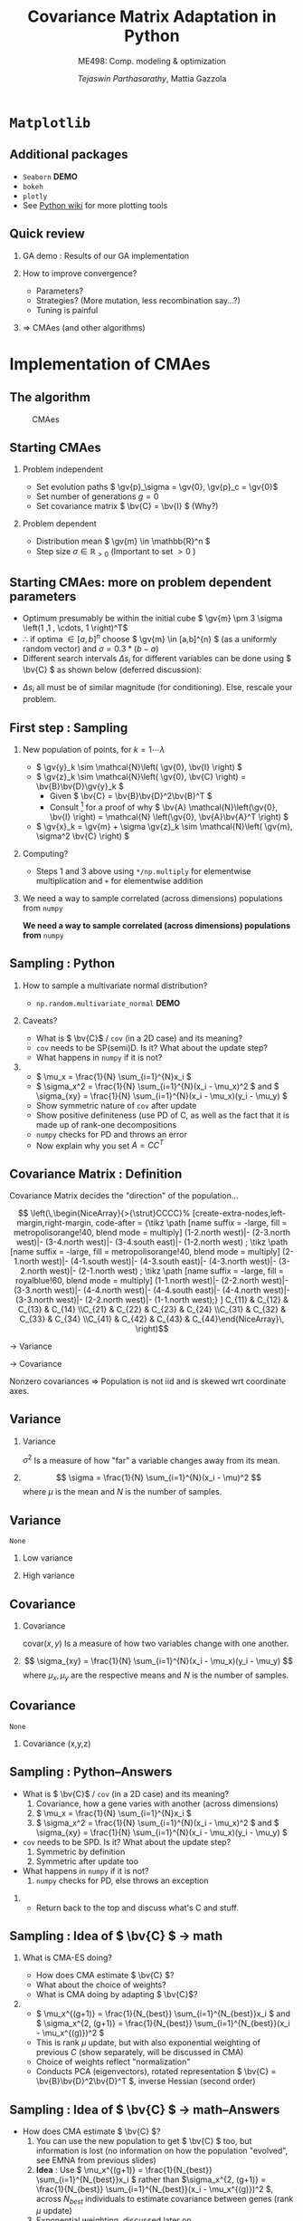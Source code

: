 #+TITLE: Covariance Matrix Adaptation in Python
#+AUTHOR: /Tejaswin Parthasarathy/, Mattia Gazzola
#+SUBTITLE: ME498: Comp. modeling & optimization
#+BEAMER_FRAME_LEVEL: 2
# #+BEAMER_HEADER: \institute[INST]{Institute\\\url{http://www.institute.edu}}
# #+BEAMER_HEADER: \titlegraphic{\includegraphics[height=1.5cm]{test}}

#+STARTUP: beamer
#+LATEX_CLASS: beamer
#+LATEX_CLASS_OPTIONS: [presentation]
# #+LATEX_CLASS_OPTIONS: [notes]
#+LATEX_HEADER:\usetheme[progressbar=frametitle]{metropolis}
#+LATEX_HEADER:\usepackage{tikz}
#+LATEX_HEADER:\usetikzlibrary{backgrounds,matrix,fit}
#+LATEX_HEADER:\usepackage{pgfplots}
#+LATEX_HEADER:\pgfplotsset{compat=1.16}
#+LATEX_HEADER:\usepackage{nicematrix}
#+LATEX_HEADER:\usepackage{spot}
#+LATEX_HEADER:\newcommand{\gv}[1]{\ensuremath{\mbox{\boldmath$ #1 $}}}
#+LATEX_HEADER:\newcommand{\bv}[1]{\ensuremath{\mathbf{#1}}}
#+LATEX_HEADER:\newcommand{\norm}[1]{\left\lVert#1\right\rVert}
#+LATEX_HEADER:\newcommand{\order}[1]{\mathcal O \left( #1 \right)} % order of magnitude
#+LATEX_HEADER:\definecolor{scarlet}{rgb}{1.0, 0.13, 0.0}
#+LATEX_HEADER:\definecolor{shamrockgreen}{rgb}{0.0, 0.62, 0.38}
#+LATEX_HEADER:\definecolor{royalblue}{rgb}{0.25, 0.41, 0.88}
#+LATEX_HEADER:\definecolor{metropolisorange}{RGB}{235,129,27}
#+OPTIONS:   H:2 num:t toc:nil ::t |:t ^:{} -:t f:t *:t <:t
#+OPTIONS:   tex:t d:nil todo:t pri:nil tags:nil
#+COLUMNS: %45ITEM %10BEAMER_ENV(Env) %10BEAMER_ACT(Act) %4BEAMER_COL(Col) %8BEAMER_OPT(Opt)
* ~Matplotlib~
** Additional packages
  - ~Seaborn~  *DEMO*
  - ~bokeh~
  - ~plotly~
  - See [[https://wiki.python.org/moin/NumericAndScientific/Plotting][Python wiki]] for more plotting tools
** Quick review
*** GA demo : Results of our GA implementation
*** How to improve convergence?
	+ Parameters?
	+ Strategies? (More mutation, less recombination say...?)
	+ Tuning is painful
*** \Rightarrow CMAes (and other algorithms)
* Implementation of CMAes
** The algorithm
#+LATEX: \footnotesize
#+CAPTION: CMAes
#+ATTR_LATEX: :width 1.03\textwidth
[[file:images/cma_algo.001.jpeg]]
** Starting CMAes
*** Problem independent
   - Set evolution paths \( \gv{p}_\sigma = \gv{0}, \gv{p}_c = \gv{0}\)
   - Set number of generations \( g = 0 \)
   - Set covariance matrix \( \bv{C} = \bv{I} \) (Why?)
*** Problem dependent
   - Distribution mean \( \gv{m} \in \mathbb{R}^n \)
   - Step size \( \sigma \in \mathbb{R}_{>0} \) (Important to set \( >0\) )
** Starting CMAes: more on problem dependent parameters
   - Optimum presumably be within the initial cube \( \gv{m} \pm 3 \sigma
     \left(1 ,1 , \cdots, 1 \right)^T\)
   - \( \therefore \) if optima \( \in [a, b]^{n} \) choose \( \gv{m} \in [a,b]^{n}
     \) (as a uniformly random vector) and \( \sigma = 0.3*(b-a) \)
   - Different search intervals \( \Delta s_i \) for different variables can be
     done using \( \bv{C} \) as shown below (deferred discussion):

   #+NAME: lyap_asym
   \begin{equation}
   \begin{aligned}
   \begin{bmatrix}
   \Delta s^2_1 & 0 & \cdots & 0 \\
   0 & \Delta s^2_2 & \cdots & 0 \\
   \vdots & \ddots & \ddots & \vdots \\
   0 & 0 &  \cdots & \Delta s^n_2  \\
   \end{bmatrix}
   \end{aligned}
   \end{equation}

   - \( \Delta s_i \) all must be of similar magnitude (for conditioning). Else,
     rescale your problem.
** First step : Sampling
*** New population of points, for \( k = 1 \cdots \lambda \)
   - \( \gv{y}_k \sim \mathcal{N}\left( \gv{0}, \bv{I} \right) \)
   - \( \gv{z}_k \sim \mathcal{N}\left( \gv{0}, \bv{C} \right) =
     \bv{B}\bv{D}\gv{y}_k \)
	 - Given \( \bv{C} = \bv{B}\bv{D}^2\bv{B}^T \)
	 - Consult [fn:1]  for a proof of why \( \bv{A} \mathcal{N}\left(\gv{0}, \bv{I}
       \right) = \mathcal{N} \left(\gv{0}, \bv{A}\bv{A}^T \right) \)
   - \( \gv{x}_k = \gv{m} + \sigma \gv{z}_k \sim \mathcal{N}\left( \gv{m},
     \sigma^2 \bv{C} \right) \)
*** Computing?
   - Steps 1 and 3 above using ~*/np.multiply~ for
     elementwise multiplication and ~+~ for elementwise addition
*** We need a way to sample correlated (across dimensions) populations from ~numpy~ :B_ignoreheading:
	:PROPERTIES:
	:BEAMER_env: ignoreheading
	:END:
   *We need a way to sample correlated (across dimensions) populations from* ~numpy~
** Sampling : Python
*** How to sample a multivariate normal distribution?
	- ~np.random.multivariate_normal~ *DEMO*
*** Caveats?
	- What is \( \bv{C}\) / ~cov~ (in a 2D case) and its meaning?
	- ~cov~ needs to be SP(semi)D. Is it? What about the update step?
	- What happens in ~numpy~ if it is not?
***                                                                  :B_note:
	:PROPERTIES:
	:BEAMER_env: note
	:END:
	- \( \mu_x = \frac{1}{N} \sum_{i=1}^{N}x_i \)
	- \( \sigma_x^2 = \frac{1}{N} \sum_{i=1}^{N}(x_i - \mu_x)^2 \) and \(
      \sigma_{xy} = \frac{1}{N} \sum_{i=1}^{N}(x_i - \mu_x)(y_i - \mu_y) \)
	- Show symmetric nature of ~cov~ after update
	- Show positive definiteness (use PD of C, as well as the fact that it is
	  made up of rank-one decompositions
	- ~numpy~ checks for PD and throws an error
	- Now explain why you set \( A=CC^T \)
# ** Covariance Matrix [fn:4]
# *** \( \mathcal{N}(\gv{0}, \bv{I})\)                                :B_block:
# 	:PROPERTIES:
# 	:BEAMER_env: block
# 	:BEAMER_COL: 0.5
# 	:END:
# 	#+begin_export latex
# 	\pgfplotsset{
# 	colormap={whitered}{color(0cm)=(white); rgb255(1cm)=(235,129,27)}
# 	}

# 	\begin{center}
# 		\begin{tikzpicture}[
# 			declare function={mu1=0;},
# 			declare function={mu2=0;},
# 			declare function={sigma1=1;},
# 			declare function={sigma2=1;},
# 			declare function={normal(\m,\s)=1/(2*\s*sqrt(pi))*exp(-(x-\m)^2/(2*\s^2));},
# 			declare function={bivar(\ma,\sa,\mb,\sb)=
# 				1/(2*pi*\sa*\sb) * exp(-((x-\ma)^2/\sa^2 + (y-\mb)^2/\sb^2))/2;}, scale=0.6]
# 			\begin{axis}[
# 				colormap name=whitered,
# 				view={45}{65},
# 				enlargelimits=false,
# 				grid=major,
# 				domain=-2.5:2.5,
# 				y domain=-2.5:2.5,
# 				samples=26,
# 				xlabel=$x_1$,
# 				ylabel=$x_2$,
# 				zlabel={$\mathcal{N}$},
# 				colorbar,
# 				% colorbar style={
# 				% 	at={(1,0)},
# 				% 	anchor=south west,
# 				% 	height=0.25*\pgfkeysvalueof{/pgfplots/parent axis height},
# 				% 	title={$P(x_1,x_2)$}
# 				% }
# 			]
# 			\addplot3 [surf] {bivar(mu1,sigma1,mu2,sigma2)};
# 			\addplot3 [domain=-2.5:2.5,samples=31, samples y=0, thick, smooth] (x,2.5,{normal(mu1,sigma1)});
# 			\addplot3 [domain=-2.5:2.5,samples=31, samples y=0, thick, smooth] (-2.5,x,{normal(mu2,sigma2)});

# 			\draw [black!50] (axis cs:-2.5,0,0) -- (axis cs:2.5,0,0);
# 			\draw [black!50] (axis cs:0,-2.5,0) -- (axis cs:0,2.5,0);

# 			% \node at (axis cs:-1,1,0.18) [pin=165:$P(x_1)$] {};
# 			% \node at (axis cs:1.5,4,0.32) [pin=-15:$P(x_2)$] {};
# 			\end{axis}
# 		\end{tikzpicture}
# 	\end{center}
# 	#+end_export

# *** \( \mathcal{N}(\gv{\mu}, \bv{I})\)                              :B_block:
# 	:PROPERTIES:
# 	:BEAMER_env: block
# 	:BEAMER_COL: 0.5
# 	:END:

# 	#+begin_export latex
# 	\pgfplotsset{
# 	colormap={whitered}{color(0cm)=(white); rgb255(1cm)=(235,129,27)}
# 	}

# 	\begin{center}
# 		\begin{tikzpicture}[
# 			declare function={mu1=1;},
# 			declare function={mu2=-0.5;},
# 			declare function={sigma1=1;},
# 			declare function={sigma2=1;},
# 			declare function={normal(\m,\s)=1/(2*\s*sqrt(pi))*exp(-(x-\m)^2/(2*\s^2));},
# 			declare function={bivar(\ma,\sa,\mb,\sb)=
# 				1/(2*pi*\sa*\sb) * exp(-((x-\ma)^2/\sa^2 + (y-\mb)^2/\sb^2))/2;}, scale=0.6]
# 			\begin{axis}[
# 				colormap name=whitered,
# 				view={45}{65},
# 				enlargelimits=false,
# 				grid=major,
# 				domain=-2.5:2.5,
# 				y domain=-2.5:2.5,
# 				samples=26,
# 				xlabel=$x_1$,
# 				ylabel=$x_2$,
# 				zlabel={$\mathcal{N}$},
# 				colorbar,
# 				% colorbar style={
# 				% 	at={(1,0)},
# 				% 	anchor=south west,
# 				% 	height=0.25*\pgfkeysvalueof{/pgfplots/parent axis height},
# 				% 	title={$P(x_1,x_2)$}
# 				% }
# 			]
# 			\addplot3 [surf] {bivar(mu1,sigma1,mu2,sigma2)};
# 			\addplot3 [domain=-2.5:2.5,samples=31, samples y=0, thick, smooth] (x,2.5,{normal(mu1,sigma1)});
# 			\addplot3 [domain=-2.5:2.5,samples=31, samples y=0, thick, smooth] (-2.5,x,{normal(mu2,sigma2)});

# 			\draw [black!50] (axis cs:-2.5,0,0) -- (axis cs:2.5,0,0);
# 			\draw [black!50] (axis cs:0,-2.5,0) -- (axis cs:0,2.5,0);

# 			% \node at (axis cs:-1,1,0.18) [pin=165:$P(x_1)$] {};
# 			% \node at (axis cs:1.5,4,0.32) [pin=-15:$P(x_2)$] {};
# 			\end{axis}
# 		\end{tikzpicture}
# 	\end{center}
# 	#+end_export
# ** Covariance Matrix
# *** \( \mathcal{N}(\gv{0}, \bv{I})\)                                :B_block:
# 	:PROPERTIES:
# 	:BEAMER_env: block
# 	:BEAMER_COL: 0.5
# 	:END:
# 	#+begin_export latex
# 	\pgfplotsset{
# 	colormap={whitered}{color(0cm)=(white); rgb255(1cm)=(235,129,27)}
# 	}

# 	\begin{center}
# 		\begin{tikzpicture}[
# 			declare function={mu1=0;},
# 			declare function={mu2=0;},
# 			declare function={sigma1=1;},
# 			declare function={sigma2=1;},
# 			declare function={normal(\m,\s)=1/(2*\s*sqrt(pi))*exp(-(x-\m)^2/(2*\s^2));},
# 			declare function={bivar(\ma,\sa,\mb,\sb)=
# 				1/(2*pi*\sa*\sb) * exp(-((x-\ma)^2/\sa^2 + (y-\mb)^2/\sb^2))/2;}, scale=0.6]
# 			\begin{axis}[
# 				colormap name=whitered,
# 				view={45}{65},
# 				enlargelimits=false,
# 				grid=major,
# 				domain=-2.5:2.5,
# 				y domain=-2.5:2.5,
# 				samples=26,
# 				xlabel=$x_1$,
# 				ylabel=$x_2$,
# 				zlabel={$\mathcal{N}$},
# 				colorbar,
# 				% colorbar style={
# 				% 	at={(1,0)},
# 				% 	anchor=south west,
# 				% 	height=0.25*\pgfkeysvalueof{/pgfplots/parent axis height},
# 				% 	title={$P(x_1,x_2)$}
# 				% }
# 			]
# 			\addplot3 [surf] {bivar(mu1,sigma1,mu2,sigma2)};
# 			\addplot3 [domain=-2.5:2.5,samples=31, samples y=0, thick, smooth] (x,2.5,{normal(mu1,sigma1)});
# 			\addplot3 [domain=-2.5:2.5,samples=31, samples y=0, thick, smooth] (-2.5,x,{normal(mu2,sigma2)});

# 			\draw [black!50] (axis cs:-2.5,0,0) -- (axis cs:2.5,0,0);
# 			\draw [black!50] (axis cs:0,-2.5,0) -- (axis cs:0,2.5,0);

# 			% \node at (axis cs:-1,1,0.18) [pin=165:$P(x_1)$] {};
# 			% \node at (axis cs:1.5,4,0.32) [pin=-15:$P(x_2)$] {};
# 			\end{axis}
# 		\end{tikzpicture}
# 	\end{center}
# 	#+end_export

# *** \( \mathcal{N}(\gv{0}, \bv{C})\)                                :B_block:
# 	:PROPERTIES:
# 	:BEAMER_env: block
# 	:BEAMER_COL: 0.5
# 	:END:

# 	#+begin_export latex
# 	\pgfplotsset{
# 	colormap={whitered}{color(0cm)=(white); rgb255(1cm)=(235,129,27)}
# 	}

# 	\begin{center}
# 		\begin{tikzpicture}[
# 			declare function={mu1=0;},
# 			declare function={mu2=0;},
# 			declare function={sigma1=0.5;},
# 			declare function={sigma2=2;},
# 			declare function={normal(\m,\s)=1/(2*\s*sqrt(pi))*exp(-(x-\m)^2/(2*\s^2));},
# 			declare function={bivar(\ma,\sa,\mb,\sb)=
# 				1/(2*pi*\sa*\sb) * exp(-(((x*cos(60) + y*sin(60))-\ma)^2/\sa^2 + ((-x*sin(60) + y*cos(60))-\mb)^2/\sb^2))/2;}, scale=0.6]
# 			\begin{axis}[
# 				colormap name=whitered,
# 				view={45}{65},
# 				enlargelimits=false,
# 				grid=major,
# 				domain=-2.5:2.5,
# 				y domain=-2.5:2.5,
# 				samples=26,
# 				xlabel=$x_1$,
# 				ylabel=$x_2$,
# 				zlabel={$\mathcal{N}$},
# 				colorbar,
# 				% colorbar style={
# 				% 	at={(1,0)},
# 				% 	anchor=south west,
# 				% 	height=0.25*\pgfkeysvalueof{/pgfplots/parent axis height},
# 				% 	title={$P(x_1,x_2)$}
# 				% }
# 			]
# 			\addplot3 [surf] {bivar(mu1,sigma1,mu2,sigma2)};
# 			% \addplot3 [domain=-2.5:2.5,samples=31, samples y=0, thick, smooth] (x,2.5,{normal(mu1,sigma1)});
# 			% \addplot3 [domain=-2.5:2.5,samples=31, samples y=0, thick, smooth] (-2.5,x,{normal(mu2,sigma2)});

# 			\draw [black!50] (axis cs:-2.5,0,0) -- (axis cs:2.5,0,0);
# 			\draw [black!50] (axis cs:0,-2.5,0) -- (axis cs:0,2.5,0);

# 			% \node at (axis cs:-1,1,0.18) [pin=165:$P(x_1)$] {};
# 			% \node at (axis cs:1.5,4,0.32) [pin=-15:$P(x_2)$] {};
# 			\end{axis}
# 		\end{tikzpicture}
# 	\end{center}
# 	#+end_export
# ** Covariance Matrix : Example 1
#   \[ \bv{C} = \begin{bmatrix} 1 & 0 \\ 0 & 1\end{bmatrix}\]
# *** \( \mathcal{N}(\gv{0}, \bv{I})\)                               :B_column:
# 	:PROPERTIES:
# 	:BEAMER_env: column
# 	:BEAMER_COL: 0.5
# 	:END:
# 	#+begin_export latex
# 	\pgfplotsset{
# 	colormap={whitered}{color(0cm)=(white); rgb255(1cm)=(235,129,27)}
# 	}

# 	\begin{center}
# 		\begin{tikzpicture}[
# 			declare function={mu1=0;},
# 			declare function={mu2=0;},
# 			declare function={sigma1=1;},
# 			declare function={sigma2=1;},
# 			declare function={normal(\m,\s)=1/(2*\s*sqrt(pi))*exp(-(x-\m)^2/(2*\s^2));},
# 			declare function={bivar(\ma,\sa,\mb,\sb)=
# 				1/(2*pi*\sa*\sb) * exp(-((x-\ma)^2/\sa^2 + (y-\mb)^2/\sb^2))/2;}, scale=0.6, baseline]
# 			\begin{axis}[
# 				colormap name=whitered,
# 				view={45}{65},
# 				enlargelimits=false,
# 				grid=major,
# 				domain=-2.5:2.5,
# 				y domain=-2.5:2.5,
# 				samples=26,
# 				xlabel=$x_1$,
# 				ylabel=$x_2$,
# 				zlabel={$\mathcal{N}$},
# 				colorbar,
# 				% colorbar style={
# 				% 	at={(1,0)},
# 				% 	anchor=south west,
# 				% 	height=0.25*\pgfkeysvalueof{/pgfplots/parent axis height},
# 				% 	title={$P(x_1,x_2)$}
# 				% }
# 			]
# 			\addplot3 [surf] {bivar(mu1,sigma1,mu2,sigma2)};
# 			\addplot3 [domain=-2.5:2.5,samples=31, samples y=0, thick, smooth] (x,2.5,{normal(mu1,sigma1)});
# 			\addplot3 [domain=-2.5:2.5,samples=31, samples y=0, thick, smooth] (-2.5,x,{normal(mu2,sigma2)});

# 			\draw [black!50] (axis cs:-2.5,0,0) -- (axis cs:2.5,0,0);
# 			\draw [black!50] (axis cs:0,-2.5,0) -- (axis cs:0,2.5,0);

# 			% \node at (axis cs:-1,1,0.18) [pin=165:$P(x_1)$] {};
# 			% \node at (axis cs:1.5,4,0.32) [pin=-15:$P(x_2)$] {};
# 			\end{axis}
# 		\end{tikzpicture}
# 	\end{center}
# 	#+end_export
# 	#+begin_src python :exports none
# 	  import numpy as np
# 	  import os

# 	  DATA_PATH = './data/'
# 	  if not os.path.isdir(DATA_PATH):
# 		  os.makedirs(DATA_PATH)

# 	  # Generate data for all cases

# 	  # First case, normal distribution centered at origin
# 	  mean = np.zeros((2,))
# 	  cov = np.eye(2)
# 	  sampled_dist = np.random.multivariate_normal(mean, cov, 100)
# 	  np.savetxt(os.path.join(DATA_PATH, 'normal.txt'), sampled_dist, delimiter='\t')

# 	  # Second case, skewed distribution in X
# 	  mean = np.zeros((2,))
# 	  cov = np.eye(2)
# 	  cov[1,1] = 0.2
# 	  sampled_dist = np.random.multivariate_normal(mean, cov, 100)
# 	  np.savetxt(os.path.join(DATA_PATH, 'skewedX.txt'), sampled_dist, delimiter='\t')

# 	  # Third case, skewed distribution in Y
# 	  mean = np.zeros((2,))
# 	  cov = np.eye(2)
# 	  cov[0,0] = 0.2
# 	  sampled_dist = np.random.multivariate_normal(mean, cov, 100)
# 	  np.savetxt(os.path.join(DATA_PATH, 'skewedY.txt'), sampled_dist, delimiter='\t')

# 	  # Fourth case, skewed distribution in X and Y
# 	  cov[0,1] = 0.36
# 	  cov[1,0] = 0.36
# 	  sampled_dist = np.random.multivariate_normal(mean, cov, 100)
# 	  np.savetxt(os.path.join(DATA_PATH, 'skewedXY.txt'), sampled_dist, delimiter='\t')
# 	#+end_src

# 	#+RESULTS:
# 	: None

# ***                                                                :B_column:
# 	:PROPERTIES:
# 	:BEAMER_env: column
# 	:BEAMER_COL: 0.5
# 	:END:
# 	#+begin_export latex
# 	\begin{center}
# 		\begin{tikzpicture}[baseline,scale=0.6]
# 			\begin{axis}[
# 				enlargelimits=false,
# 				grid=major,
# 				ymin=-2.5, ymax=2.5,
# 				xmin=-2.5, xmax=2.5,
# 				xlabel=$x_1$,
# 				ylabel=$x_2$,
# 			]
# 			\addplot [only marks, mark=*,
# 			mark size=2.5pt, metropolisorange, mark options={fill=metropolisorange}] table {data/normal.txt};

# 			\draw [black!50] (axis cs:-2.5,0,0) -- (axis cs:2.5,0,0);
# 			\draw [black!50] (axis cs:0,-2.5,0) -- (axis cs:0,2.5,0);

# 			\end{axis}
# 		\end{tikzpicture}
# 	\end{center}
# 	#+end_export
# ** Covariance Matrix : Example 2
#   \[ \bv{C} = \begin{bmatrix} 1 & 0 \\ 0 & \spot{0.2}\end{bmatrix}\]
# *** \( \mathcal{N}(\gv{0}, \bv{I})\)                               :B_column:
# 	:PROPERTIES:
# 	:BEAMER_env: column
# 	:BEAMER_COL: 0.5
# 	:END:
# 	#+begin_export latex
# 	\pgfplotsset{
# 	colormap={whitered}{color(0cm)=(white); rgb255(1cm)=(235,129,27)}
# 	}

# 	\begin{center}
# 		\begin{tikzpicture}[
# 			declare function={mu1=0;},
# 			declare function={mu2=0;},
# 			declare function={sigma1=1;},
# 			declare function={sigma2=0.2;},
# 			declare function={normal(\m,\s)=1/(2*\s*sqrt(pi))*exp(-(x-\m)^2/(2*\s^2));},
# 			declare function={bivar(\ma,\sa,\mb,\sb)=
# 				1/(2*pi*\sa*\sb) * exp(-((x-\ma)^2/\sa^2 + (y-\mb)^2/\sb^2))/2;}, scale=0.6, baseline]
# 			\begin{axis}[
# 				colormap name=whitered,
# 				view={45}{65},
# 				enlargelimits=false,
# 				grid=major,
# 				domain=-2.5:2.5,
# 				y domain=-2.5:2.5,
# 				samples=26,
# 				xlabel=$x_1$,
# 				ylabel=$x_2$,
# 				zlabel={$\mathcal{N}$},
# 				colorbar,
# 			]
# 			\addplot3 [surf] {bivar(mu1,sigma1,mu2,sigma2)};
# 			\addplot3 [domain=-2.5:2.5,samples=31, samples y=0, thick, smooth] (x,2.5,{normal(mu1,sigma1)});
# 			\addplot3 [domain=-2.5:2.5,samples=31, samples y=0, thick, smooth] (-2.5,x,{normal(mu2,sigma2)});

# 			\draw [black!50] (axis cs:-2.5,0,0) -- (axis cs:2.5,0,0);
# 			\draw [black!50] (axis cs:0,-2.5,0) -- (axis cs:0,2.5,0);

# 			\end{axis}
# 		\end{tikzpicture}
# 	\end{center}
# 	#+end_export

# ***                                                                :B_column:
# 	:PROPERTIES:
# 	:BEAMER_env: column
# 	:BEAMER_COL: 0.5
# 	:END:
# 	#+begin_export latex
# 	\begin{center}
# 		\begin{tikzpicture}[baseline,scale=0.6]
# 			\begin{axis}[
# 				enlargelimits=false,
# 				grid=major,
# 				ymin=-2.5, ymax=2.5,
# 				xmin=-2.5, xmax=2.5,
# 				xlabel=$x_1$,
# 				ylabel=$x_2$,
# 			]
# 			\addplot [only marks, mark=*,
# 			mark size=2.5pt, metropolisorange, mark options={fill=metropolisorange}] table {data/skewedX.txt};

# 			\draw [black!50] (axis cs:-2.5,0,0) -- (axis cs:2.5,0,0);
# 			\draw [black!50] (axis cs:0,-2.5,0) -- (axis cs:0,2.5,0);

# 			\end{axis}
# 		\end{tikzpicture}
# 	\end{center}
# 	#+end_export
# ** Covariance Matrix : Example 3
#   \[ \bv{C} = \begin{bmatrix} \spot{0.2} & 0 \\ 0 & 1\end{bmatrix}\]
# *** \( \mathcal{N}(\gv{0}, \bv{I})\)                               :B_column:
# 	:PROPERTIES:
# 	:BEAMER_env: column
# 	:BEAMER_COL: 0.5
# 	:END:
# 	#+begin_export latex
# 	\pgfplotsset{
# 	colormap={whitered}{color(0cm)=(white); rgb255(1cm)=(235,129,27)}
# 	}

# 	\begin{center}
# 		\begin{tikzpicture}[
# 			declare function={mu1=0;},
# 			declare function={mu2=0;},
# 			declare function={sigma1=0.2;},
# 			declare function={sigma2=1.0;},
# 			declare function={normal(\m,\s)=1/(2*\s*sqrt(pi))*exp(-(x-\m)^2/(2*\s^2));},
# 			declare function={bivar(\ma,\sa,\mb,\sb)=
# 				1/(2*pi*\sa*\sb) * exp(-((x-\ma)^2/\sa^2 + (y-\mb)^2/\sb^2))/2;}, scale=0.6, baseline]
# 			\begin{axis}[
# 				colormap name=whitered,
# 				view={45}{65},
# 				enlargelimits=false,
# 				grid=major,
# 				domain=-2.5:2.5,
# 				y domain=-2.5:2.5,
# 				samples=26,
# 				xlabel=$x_1$,
# 				ylabel=$x_2$,
# 				zlabel={$\mathcal{N}$},
# 				colorbar,
# 			]
# 			\addplot3 [surf] {bivar(mu1,sigma1,mu2,sigma2)};
# 			\addplot3 [domain=-2.5:2.5,samples=31, samples y=0, thick, smooth] (x,2.5,{normal(mu1,sigma1)});
# 			\addplot3 [domain=-2.5:2.5,samples=31, samples y=0, thick, smooth] (-2.5,x,{normal(mu2,sigma2)});

# 			\draw [black!50] (axis cs:-2.5,0,0) -- (axis cs:2.5,0,0);
# 			\draw [black!50] (axis cs:0,-2.5,0) -- (axis cs:0,2.5,0);

# 			\end{axis}
# 		\end{tikzpicture}
# 	\end{center}
# 	#+end_export

# ***                                                                :B_column:
# 	:PROPERTIES:
# 	:BEAMER_env: column
# 	:BEAMER_COL: 0.5
# 	:END:
# 	#+begin_export latex
# 	\begin{center}
# 		\begin{tikzpicture}[baseline,scale=0.6]
# 			\begin{axis}[
# 				enlargelimits=false,
# 				grid=major,
# 				ymin=-2.5, ymax=2.5,
# 				xmin=-2.5, xmax=2.5,
# 				xlabel=$x_1$,
# 				ylabel=$x_2$,
# 			]
# 			\addplot [only marks, mark=*,
# 			mark size=2.5pt, metropolisorange, mark options={fill=metropolisorange}] table {data/skewedY.txt};

# 			\draw [black!50] (axis cs:-2.5,0,0) -- (axis cs:2.5,0,0);
# 			\draw [black!50] (axis cs:0,-2.5,0) -- (axis cs:0,2.5,0);

# 			\end{axis}
# 		\end{tikzpicture}
# 	\end{center}
# 	#+end_export
# ** Covariance Matrix : Example 4
#   \[ \bv{C} = \begin{bmatrix} 0.2 & \spot{0.36} \\ \spot{0.36} & 1\end{bmatrix}\]
# *** \( \mathcal{N}(\gv{0}, \bv{I})\)                               :B_column:
# 	:PROPERTIES:
# 	:BEAMER_env: column
# 	:BEAMER_COL: 0.5
# 	:END:
# 	#+begin_export latex
# 	\pgfplotsset{
# 	colormap={whitered}{color(0cm)=(white); rgb255(1cm)=(235,129,27)}
# 	}

# 	\begin{center}
# 		\begin{tikzpicture}[
# 			declare function={mu1=0;},
# 			declare function={mu2=0;},
# 			declare function={sigma1=0.2;},
# 			declare function={sigma2=1.0;},
# 			declare function={normal(\m,\s)=1/(2*\s*sqrt(pi))*exp(-(x-\m)^2/(2*\s^2));},
# 			declare function={bivar(\ma,\sa,\mb,\sb)=
# 				1/(2*pi*\sa*\sb) * exp(-(((-0.35826*x - 0.93362*y)-\ma)^2/\sa^2 + ((-0.93362*x + 0.358266*y)-\mb)^2/\sb^2))/2;}, scale=0.6, baseline]
# 			\begin{axis}[
# 				colormap name=whitered,
# 				view={45}{65},
# 				enlargelimits=false,
# 				grid=major,
# 				domain=-2.5:2.5,
# 				y domain=-2.5:2.5,
# 				samples=26,
# 				xlabel=$x_1$,
# 				ylabel=$x_2$,
# 				zlabel={$\mathcal{N}$},
# 				colorbar,
# 			]
# 			\addplot3 [surf] {bivar(mu1,sigma1,mu2,sigma2)};
# 			\addplot3 [domain=-2.5:2.5,samples=31, samples y=0, thick, smooth] (x,2.5,{normal(mu1,sigma1)});
# 			\addplot3 [domain=-2.5:2.5,samples=31, samples y=0, thick, smooth] (-2.5,x,{normal(mu2,sigma2)});

# 			\draw [black!50] (axis cs:-2.5,0,0) -- (axis cs:2.5,0,0);
# 			\draw [black!50] (axis cs:0,-2.5,0) -- (axis cs:0,2.5,0);

# 			\end{axis}
# 		\end{tikzpicture}
# 	\end{center}
# 	#+end_export

# ***                                                                :B_column:
# 	:PROPERTIES:
# 	:BEAMER_env: column
# 	:BEAMER_COL: 0.5
# 	:END:
# 	#+begin_export latex
# 	\begin{center}
# 		\begin{tikzpicture}[baseline,scale=0.6]
# 			\begin{axis}[
# 				enlargelimits=false,
# 				grid=major,
# 				ymin=-2.5, ymax=2.5,
# 				xmin=-2.5, xmax=2.5,
# 				xlabel=$x_1$,
# 				ylabel=$x_2$,
# 			]
# 			\addplot [only marks, mark=*,
# 			mark size=2.5pt, metropolisorange, mark options={fill=metropolisorange}] table {data/skewedXY.txt};

# 			\draw [black!50] (axis cs:-2.5,0,0) -- (axis cs:2.5,0,0);
# 			\draw [black!50] (axis cs:0,-2.5,0) -- (axis cs:0,2.5,0);

# 			\end{axis}
# 		\end{tikzpicture}
# 	\end{center}
# 	#+end_export
** Covariance Matrix : Definition
   Covariance Matrix decides the "direction" of the population...

   # Code below taken from Pg 18 of
   # http://ctan.math.washington.edu/tex-archive/macros/latex/contrib/nicematrix/nicematrix.pdf
   \[ \left(\,\begin{NiceArray}{>{\strut}CCCC}%
   [create-extra-nodes,left-margin,right-margin,
   code-after = {\tikz \path [name suffix = -large,
   fill = metropolisorange!40,
   blend mode = multiply]
   (1-2.north west)|- (2-3.north west)|- (3-4.north west)|-
   (3-4.south east)|- (1-2.north west) ;
   \tikz \path [name suffix = -large,
   fill = metropolisorange!40,
   blend mode = multiply]
   (2-1.north west)|- (4-1.south west)|- (4-3.south east)|-
   (4-3.north west)|- (3-2.north west)|- (2-1.north west) ;
   \tikz \path [name suffix = -large,
   fill = royalblue!60,
   blend mode = multiply]
   (1-1.north west)|- (2-2.north west)|- (3-3.north west)|-
   (4-4.north west)|- (4-4.south east)|- (4-4.north west)|-
   (3-3.north west)|- (2-2.north west)|- (1-1.north west);} ]
   C_{11} & C_{12} & C_{13} & C_{14} \\C_{21} & C_{22} & C_{23} & C_{24} \\C_{31} & C_{32} & C_{33} & C_{34} \\C_{41} & C_{42} & C_{43} & C_{44}\end{NiceArray}\,
   \right)\]

   \tikz{\draw[fill=royalblue!60,line width=1pt]  rectangle(4ex, 2ex);}  \rightarrow Variance

   \tikz{\draw[fill=metropolisorange!40,line width=1pt]  rectangle(4ex, 2ex);}  \rightarrow Covariance

   Nonzero covariances \Rightarrow Population is not iid and is skewed wrt
   coordinate axes.

** Variance
*** Variance                                                   :B_definition:
	:PROPERTIES:
	:BEAMER_env: definition
	:END:
	\( \sigma^2 \) Is a measure of how "far" a variable changes away from its mean.

***                                                         :B_ignoreheading:
	:PROPERTIES:
	:BEAMER_env: ignoreheading
	:END:
	\[ \sigma  = \frac{1}{N} \sum_{i=1}^{N}(x_i - \mu)^2 \]
	where \(\mu \) is the mean and \( N \) is the number of samples.

** Variance
   #+begin_src python :exports none
	 import numpy as np
	 import os

	 DATA_PATH = './data/'
	 if not os.path.isdir(DATA_PATH):
		 os.makedirs(DATA_PATH)

	 # Generate data for high and low variance cases

	 # First case, normal distribution centered at origin
	 sampled_dist = np.random.standard_normal(100)
	 x_axis = np.arange(100)
	 # Low variance data
	 np.savetxt(os.path.join(DATA_PATH, 'lowvar.txt'), np.c_[x_axis, 0.3*sampled_dist], delimiter='\t')
	 # high variance data
	 np.savetxt(os.path.join(DATA_PATH, 'highvar.txt'), np.c_[x_axis, 1.5*sampled_dist], delimiter='\t')
   #+end_src

   #+RESULTS:
   : None

*** Low variance                                                  :B_example:
	:PROPERTIES:
	:BEAMER_env: example
	:END:
	#+begin_export latex
	\begin{center}
		\begin{tikzpicture}[baseline,scale=0.9]
			\begin{axis}[
				% only scale the axis, not the axis including the ticks and labels
				scale only axis=true,
				% set `width' and `height' to the desired values
				width=0.7\textwidth,
				height=0.2\textwidth,
				enlargelimits=true,
				grid=major,
				xlabel=$i$,
				ylabel=$x_i$,
				ymin=-2.5,ymax=2.5,
				xticklabels={,,},
			]
			\addplot [only marks, mark=*,
			mark size=2.5pt, metropolisorange, mark options={fill=metropolisorange}] table {data/lowvar.txt};
			\draw[thick, black] (axis cs:\pgfkeysvalueof{/pgfplots/xmin},0) -- (axis cs:\pgfkeysvalueof{/pgfplots/xmax},0) node[left,pos=1] (endofplot){};
			\node [above] at (endofplot) {$\mu$};
			\end{axis}
		\end{tikzpicture}
	\end{center}
	#+end_export

*** High variance                                                 :B_example:
	:PROPERTIES:
	:BEAMER_env: example
	:END:
	#+begin_export latex
	\begin{center}
		\begin{tikzpicture}[baseline,scale=0.9]
			\begin{axis}[
				% only scale the axis, not the axis including the ticks and labels
				scale only axis=true,
				% set `width' and `height' to the desired values
				width=0.7\textwidth,
				height=0.2\textwidth,
				enlargelimits=true,
				grid=major,
				xlabel=$i$,
				ylabel=$x_i$,
				ymin=-2.5,ymax=2.5,
				xticklabels={,,},
			]
			\addplot [only marks, mark=*,
			mark size=2.5pt, metropolisorange, mark options={fill=metropolisorange}] table {data/highvar.txt};
			\draw[thick, black] (axis cs:\pgfkeysvalueof{/pgfplots/xmin},0) -- (axis cs:\pgfkeysvalueof{/pgfplots/xmax},0) node[left,pos=1] (endofplot){};
			\node [above] at (endofplot) {$\mu$};
			\end{axis}
		\end{tikzpicture}
	\end{center}
	#+end_export
** Covariance
*** Covariance                                                 :B_definition:
	:PROPERTIES:
	:BEAMER_env: definition
	:END:
	covar\((x,y) \) Is a measure of how two variables change with one another.

***                                                         :B_ignoreheading:
	:PROPERTIES:
	:BEAMER_env: ignoreheading
	:END:
	\[ \sigma_{xy} = \frac{1}{N} \sum_{i=1}^{N}(x_i - \mu_x)(y_i - \mu_y) \]
	where \(\mu_x, \mu_y\) are the respective means and \( N \) is the number of samples.

** Covariance
   #+begin_src python :exports none
	 import numpy as np
	 import os

	 DATA_PATH = './data/'
	 if not os.path.isdir(DATA_PATH):
		 os.makedirs(DATA_PATH)

	 # Generate data for positive and negative covariant datasets

	 mean = np.zeros((3,))
	 covar = np.eye(3)
	 covar[0,1] = 10
	 covar[1,0] = covar[0,1]
	 covar[0,2] = -10
	 covar[2,0] = covar[0,2]

	 # First case, normal distribution centered at origin
	 N_SAMPLES = 20
	 sampled_dist = 0.2 * np.random.multivariate_normal(mean, covar, N_SAMPLES)
	 x_axis = np.arange(N_SAMPLES)

	 # Original variance data
	 np.savetxt(os.path.join(DATA_PATH, 'orig.txt'), np.c_[x_axis, sampled_dist[:, 0]], delimiter='\t')

	 # Positive variance data
	 np.savetxt(os.path.join(DATA_PATH, 'poscovar.txt'), np.c_[x_axis, sampled_dist[:, 1]], delimiter='\t')
	 # Negative covariance data
	 np.savetxt(os.path.join(DATA_PATH, 'negcovar.txt'), np.c_[x_axis, sampled_dist[:, 2]], delimiter='\t')
   #+end_src

   #+RESULTS:
   : None

*** Covariance (x,y,z)                                            :B_example:
	:PROPERTIES:
	:BEAMER_env: example
	:END:
	#+begin_export latex
	\begin{center}
		\begin{tikzpicture}[baseline]
			\begin{axis}[
				% only scale the axis, not the axis including the ticks and labels
				scale only axis=true,
				% set `width' and `height' to the desired values
				width=0.7\textwidth,
				height=0.12\textwidth,
				enlargelimits=true,
				grid=major,
				ylabel=$x_i$,
				ymin=-1.0,ymax=1.0,
				xticklabels={,,},
			]
			\addplot [only marks, mark=*,
			mark size=2.5pt, metropolisorange, mark options={fill=metropolisorange}] table {data/orig.txt};
			\draw[thick, black] (axis cs:\pgfkeysvalueof{/pgfplots/xmin},0) -- (axis cs:\pgfkeysvalueof{/pgfplots/xmax},0) node[left,pos=1] (endofplot){};
			\node [above] at (endofplot) {$\mu_x$};
			\end{axis}
		\end{tikzpicture}
	\end{center}

	\begin{center}
		\begin{tikzpicture}[baseline]
			\begin{axis}[
				% only scale the axis, not the axis including the ticks and labels
				scale only axis=true,
				% set `width' and `height' to the desired values
				width=0.7\textwidth,
				height=0.12\textwidth,
				enlargelimits=true,
				grid=major,
				ylabel=$y_i$,
				ymin=-1.0,ymax=1.0,
				xticklabels={,,},
			]
			\addplot [only marks, mark=*,
			mark size=2.5pt, metropolisorange, mark options={fill=metropolisorange}] table {data/poscovar.txt};
			\draw[thick, black] (axis cs:\pgfkeysvalueof{/pgfplots/xmin},0) -- (axis cs:\pgfkeysvalueof{/pgfplots/xmax},0) node[left,pos=1] (endofplot){};
			\node [above] at (endofplot) {$\mu_y$};
			\end{axis}
		\end{tikzpicture}
	\end{center}

	\begin{center}
		\begin{tikzpicture}[baseline]
			\begin{axis}[
				% only scale the axis, not the axis including the ticks and labels
				scale only axis=true,
				% set `width' and `height' to the desired values
				width=0.7\textwidth,
				height=0.12\textwidth,
				enlargelimits=true,
				grid=major,
				xlabel=$i$,
				ylabel=$z_i$,
				ymin=-1.0,ymax=1.0,
				xticklabels={,,},
			]
			\addplot [only marks, mark=*,
			mark size=2.5pt, metropolisorange, mark options={fill=metropolisorange}] table {data/negcovar.txt};
			\draw[thick, black] (axis cs:\pgfkeysvalueof{/pgfplots/xmin},0) -- (axis cs:\pgfkeysvalueof{/pgfplots/xmax},0) node[left,pos=1] (endofplot){};
			\node [above] at (endofplot) {$\mu_z$};
			\end{axis}
		\end{tikzpicture}
	\end{center}
	#+end_export


  # #+begin_export latex
  # \includegraphics[page=77,width=1.0\textwidth]{images/cma_slideshare.pdf}
  # #+end_export
** Sampling : Python--Answers
	* What is \( \bv{C}\) / ~cov~ (in a 2D case) and its meaning?
	  1. Covariance, how a gene varies with another (across dimensions)
	  2. \( \mu_x = \frac{1}{N} \sum_{i=1}^{N}x_i \)
	  3. \( \sigma_x^2 = \frac{1}{N} \sum_{i=1}^{N}(x_i - \mu_x)^2 \) and \(
		 \sigma_{xy} = \frac{1}{N} \sum_{i=1}^{N}(x_i - \mu_x)(y_i - \mu_y) \)
	* ~cov~ needs to be SPD. Is it? What about the update step?
	  1. Symmetric by definition
	  2. Symmetric after update too
	* What happens in ~numpy~ if it is not?
	  1. ~numpy~ checks for PD, else throws an exception
***                                                                  :B_note:
	:PROPERTIES:
	:BEAMER_env: note
	:END:
	- Return back to the top and discuss what's C and stuff.

** Sampling : Idea of \( \bv{C} \) \rightarrow math
*** What is CMA-ES doing?
	- How does CMA estimate \( \bv{C} \)?
	- What about the choice of weights?
	- What is CMA doing by adapting \( \bv{C}\)?
***                                                                  :B_note:
	:PROPERTIES:
	:BEAMER_env: note
	:END:
	- \( \mu_x^{(g+1)} = \frac{1}{N_{best}} \sum_{i=1}^{N_{best}}x_i \) and \(
      \sigma_x^{2, (g+1)} = \frac{1}{N_{best}} \sum_{i=1}^{N_{best}}(x_i -
      \mu_x^{(g)})^2 \)
	- This is rank \( \mu \) update, but with also exponential weighting of
      previous \( C \) (show separately, will be discussed in CMA)
	- Choice of weights reflect "normalization"
	- Conducts PCA (eigenvectors), rotated representation \( \bv{C} =
	  \bv{B}\bv{D}^2\bv{D}^T \), inverse Hessian
	  (second order)
** Sampling : Idea of \( \bv{C} \) \rightarrow math--Answers
	- How does CMA estimate \( \bv{C} \)?
	  1. You can use the new population to get \( \bv{C} \) too, but information
         is lost (no information on how the population "evolved", see EMNA from
         previous slides)
	  2. *Idea* : Use \(  \mu_x^{(g+1)} = \frac{1}{N_{best}}
         \sum_{i=1}^{N_{best}}x_i \) rather than \(\sigma_x^{2, (g+1)} =
         \frac{1}{N_{best}} \sum_{i=1}^{N_{best}}(x_i - \mu_x^{(g)})^2 \),
         across \( N_{best}\) individuals to estimate covariance between genes
         (rank \( \mu \) update)
	  3. Exponential weighting, discussed later on
	- What about the choice of weights?
	  1. Reflect normalization (relates back to the ability of CMA to maintain invariance)
	- What is CMA doing by adapting \( \bv{C}\)?
	  1. Conducts PCA (eigenvectors), rotated representation \( \bv{C} =
		 \bv{B}\bv{D}^2\bv{B}^T \), inverse Hessian
		 (second order)
** PCA
*** CMAes performs PCA on the optimization data
*** PCA?
	1) Principal Component Analysis
	2) Find directions with
	   - High Variance
	   - Low Covariance with other components
	3) Find dimensions that are "independent" from one another
	4) Gives a useful basis (in this case for \( \bv{C}\) )
** Sampling : Parameters
*** Choice of \( \lambda \)?
	- Look at the CMA tutorial : [[file:~/Desktop/Masters_Resources/readings/optimization/Hansen/The%20CMA%20evolution%20strategy%20A%20tutorial.pdf][The CMA tutorial]]/[[https://arxiv.org/pdf/1604.00772.pdf][CMA tutorial on Arxiv]]
	- Usually \( \lambda = \lfloor 4 + 3 \ln n \rfloor \)
	- And \( \mu = \lfloor \lambda/ 2 \rfloor \)
** Second step : Selection
*** How to select \( \mu \) best individuals
   - \( \langle \gv{z}_k \rangle_{w} = \sum_{i=1}^{\mu} w_i \gv{z}_{i:\lambda} \)
   - Constraint on weights: \( \sum_{i=1}^{\mu} w_i = 1, \; w_i > 0 \; \forall i=1
     \cdots \mu \) (at least in our version of CMA)
*** Computing?
   - Fitness function evaluation left upto user (including constraints etc.).
     This determines the \( \mu \) best individuals.
   - The weighted sum can be evaluated using ~np.inner()/broadcasting with
     */np.sum() after *~ ...
** Selection : Parameters
*** Choice of \( w_i \)?
	- Look at the CMA tutorial : [[file:~/Desktop/Masters_Resources/readings/optimization/Hansen/The%20CMA%20evolution%20strategy%20A%20tutorial.pdf][The CMA tutorial]]/[[https://arxiv.org/pdf/1604.00772.pdf][CMA tutorial on Arxiv]]
** Third step : Recombination
*** Recombination to get new \( m \)
   - \( \gv{m} \leftarrow \gv{m} + \sigma \langle \gv{z} \rangle_{w} \)
   - No parameters in this step!
*** Notice!                                                    :B_alertblock:
	:PROPERTIES:
	:BEAMER_env: alertblock
	:END:
  - \( \sigma \) is the "overall" step size and is a scalar.
  - It could also be a matrix. Is this a good idea?
	- What about a diagonal matrix?
*** Computing?
   - Use elementwise addition using ~+~ operator
***                                                                  :B_note:
	:PROPERTIES:
	:BEAMER_env: note
	:END:
	- Having \( \sigma \) as matrix is not a good idea because one dimension
      depends on another---a which complicates stuff for a black box algorithm.
	- Besides that's precisely what the \( \bv{C} \) encodes---both rotation and
      scaling.
	- So choose only a scalar.
** Third step : Recombination--Answers
  - \(\sigma\) could also be a matrix. Is this a good idea?
	- *NO*!
	- One dimension depends on another, but not during sampling. This degrades
      the convergence of the algorithm
  - What about a diagonal matrix?
	- *NO*!
	- \bv{C}= \bv{BD^2B^T} does the job of maintaining scaling, orientation etc. of the elements.

  *CONCLUSION*---Scalar \(\sigma\) is apt.
** Fourth step : Step size control
*** Control for \( \sigma \) and cumulation \(\gv{p}_{\sigma} \)
   - \( \gv{p}_\sigma \leftarrow (1 - c_\sigma) \gv{p}_\sigma +
     \sqrt{c_\sigma \left( 2 - c_\sigma \right)} \mu_{\text{cov} }
     \bv{C}^{-\frac{1}{2}} \langle \gv{z} \rangle_{w} \)
   - \( \sigma \leftarrow \sigma \exp{\left( \frac{c_\sigma}{d_\sigma} \left[
     \tfrac{ \norm{\gv{p}_\sigma} }{ \mathsf{E} \norm{ \mathcal{N}\left( {0},
     \bv{I} \right) } } - 1 \right] \right)} \)

*** Computing/Python?
   + Notice you need to invert the covariance matrix! How will you do it?
	 + *Hint*: Exploit properties of \bv{C}!
	 + This means you just need ~np.linalg.eigh()~ for now (there are many other
       powerful methods for general symmetric matrix inverse)
	 + Can reduce \( \order{n^3}\) to \(\order{n^2} \) in practice? ( See B2.
       Strategy internal numerical effort in CMA tutorial)

***                                                                  :B_note:
	:PROPERTIES:
	:BEAMER_env: note
	:END:
	- Positive definiteness is the property. Show a demo of how positive
      definiteness used to invert.
	- Spectral theorem : Symmetric matrices have a complete set of eigenvectors
      (no generalized EV needed)
	- PD : All positive eigenvalues needed
** Step size control: Computing/Python
*** Computing continued
   + Extensive use of matvecs (~@~)
   + What about the norm in the \( \sigma \) update?
	 + What is a norm?
	 + So what norm should we use?
	   + The two-norm is widely used (Euclidean distance)
   + What's \( \mathsf{E} \)?
	 - What's \( \mathsf{E} \norm{ \mathcal{N}\left( {0}, \bv{I} \right) } \)?
	   - \( \approx \sqrt{n} \left( 1 - \tfrac{1}{4n} + \tfrac{1}{21n^2} \right) \)
***                                                                  :B_note:
	:PROPERTIES:
	:BEAMER_env: note
	:END:
	- Expected length of distribution
** Step size control \rightarrow math
*** What is path update doing?
	- Increase probability of reproducing successful solution paths...
	- Weighting with exponential decay...
	- What about the choice of weights?
	  - Makes the expected length independent of the direction
	  - "Follows" the random choice of \( \gv{p}^{(0)}_\sigma\)
*** What is \(\sigma\) update doing?
	- Decrease/Increase size until path steps are uncorrelated...
	- How does the two norm of the path reflect this "un"correlation?
	- What about the choice of weights?
***                                                                  :B_note:
	:PROPERTIES:
	:BEAMER_env: note
	:END:
	- Two norm weighted by expectation tells you how much deviation is there in
      the expectation...
** Step size : Parameters
*** Choice of \( c_\sigma , d_\sigma \)?
	- Look at the CMA tutorial : [[file:~/Desktop/Masters_Resources/readings/optimization/Hansen/The%20CMA%20evolution%20strategy%20A%20tutorial.pdf][The CMA tutorial]]/[[https://arxiv.org/pdf/1604.00772.pdf][CMA tutorial on Arxiv]]
	- \( c_\sigma \) is learning rate for cumulation usually set to \( \approx
      \tfrac{4}{n} \)
	- \( d_\sigma \) is the damping parameter for step size update \(\approx 1 + \frac{\mu_{\text{cov}}}{\sqrt{n}} \)
	# \[ \scalebox{1.5}{$\tfrac{\mu_{ \text{cov} } + 2 }{ n + 5 + \mu_{ \text{cov} }
	# }$} \]
** Fifth step : Covariance matrix adaptation
*** Control for \( \bv{C} \) and cumulation \(\gv{p}_{c} \)
   - \( \gv{p}_c \leftarrow (1 - c_c) \gv{p}_c+
     \sqrt{c_c\left( 2 - c_c\right) } \mu_{\text{cov}}
     \langle \gv{z} \rangle_{w} \)
   - \( \bv{C} \leftarrow (1 - c_{\text{cov}}) \bv{C} +
     \frac{c_{\text{cov}}}{\mu_{\text{cov}}} \gv{p}_{c} \gv{p}^T_c +
     c_{\text{cov}} \left( 1 - \frac{1}{\mu_{cov}}\right) \bv{Z}  \)
	 where \( \bv{Z} =  \sum_{i=1}^{\mu} w_i \gv{z}_{i:\lambda} \gv{z}^T_{i:\lambda}\)
*** Computing/Python?
   + Usual operations (~*,+~)
   + For calculating outer products, use ~np.outer()~

** CMA \rightarrow math
*** What is cumulation for \(\gv{p}_c\) doing?
	- Weighting with exponential decay for prior values
	- New information from PCA of steps updated into \( \bv{C} \) path
	- What about the choice of weights?
*** What is \(\bv{C}\) update doing?
	- Weighting with exponential decay for prior values
	- Rank one update using \( \gv{p}_c \) (What's *rank*?)
	  - Why is the update rank one? (One-dimensional information)
	  - Why use \( \gv{p}_c \) rather than \( \langle z \rangle\)?
	- Rank \( \mu \) update
	  - As seen earlier, CMA cleverly estimates \( \bv{C} \) using old step
        information
***                                                                  :B_note:
	:PROPERTIES:
	:BEAMER_env: note
	:END:
	- Rank demo using \( [1 2 3] \)
	- using \( \langle z \rangle\) loses information about correlation between
      steps, the history informatino (Explain that this may lead to effects on
      path length adaption and so on)

** CMA: Parameters
*** Choice of \( c_c, c_{\text{cov}}\)?
	- Look at the CMA tutorial : [[file:~/Desktop/Masters_Resources/readings/optimization/Hansen/The%20CMA%20evolution%20strategy%20A%20tutorial.pdf][The CMA tutorial]]/[[https://arxiv.org/pdf/1604.00772.pdf][CMA tutorial on Arxiv]]
	- \( c_c\) is learning rate for path cumulation set to \( \approx
      \tfrac{4}{n} \)
	- \( c_{\text{cov}} \approx \tfrac{2 + \mu^2_{\text{cov}}}{n^2} \)

** Terminating CMA
*** Algorithm should be stopped when CPU-time is wasted. Then we can:
	  1) restart (eventually with increased population size)
	  2) reconsider encoding and objective function formulation
*** Problem independent
	- ~NoEffectAxis~ : Stop if adding \(0.1\) std.dev. vector to any direction
       of basis \( \bv{B} \) does not change \( \gv{m} \)
	- ~NoEffectCoord~ : Stop if adding \(0.2\) std.dev. to any coordinate does not change \( \gv{m} \)
	- ~ConditionCov~: stop if condition number of covariance matrix exceeds \(
      10^{14} \)
	  - Whats condition number of a matrix?
	  - ~np.linalg.cond()~, although you can directly check ~D~
***                                                                  :B_note:
	:PROPERTIES:
	:BEAMER_env: note
	:END:
	- First criteria is explanatory: when the c matrix is small, it will still
      choose yours as an optima
	- ~NoEffectCoord~ : \( m_i = m_i + 0.2 \sigma c_i \)
	- using \( \langle z \rangle\) loses information about correlation between
      steps, the history informatino (Explain that this may lead to effects on
      path length adaption and so on)
	- Condition number tells you stretch of matrix. If 10^14 you can go home.

** Terminating CMA contd.
*** Problem independent
  	- ~EqualFunValues~: stop if the range of the best \( \gv{f}(\gv{x}) \) of
      the last \( 10 + \lceil 30n/\lambda \rceil \) generations is zero.
	- ~Stagnation~: Track history of the best and the median fitness in each
      iteration over the last \( 20 \%\) but at least \( 120+30n/\lambda \) and
      no more than \( 20000\) iterations. Stop, if in both histories the median
      of the last (most recent) \( 30 \% \) values is not better than the median
      of the first \( 30\%\).
	- ~TolXUp~: stop if \( \sigma \times max(diag(\bv{D})) \) increased by more
      than \( 10^4\). This indicates a far too small initial \( \sigma \), or
      divergence.
***                                                         :B_ignoreheading:
	:PROPERTIES:
	:BEAMER_env: ignoreheading
	:END:
	*We note that there are problem dependent diagnostics too!*
***                                                                  :B_note:
	:PROPERTIES:
	:BEAMER_env: note
	:END:
	- Equalfunvalus is self explanatory
	- Average properties of the simualtion does not improve
	- Toelrance limit reached

** Boundaries/Constraints in CMA : Best solution strictly inside
	- Set fitness (for minimization problem) as
\[ f_{\text{fitness}} (\gv{x}) = f_{\text{max}} + \norm{\gv{x} -
\gv{x}_{\text{feasible}}} \]
	    1. Notation
		   1) \( f_{\text{max}} \) is larger than worst feasible fitness
		   2) \( \gv{x}_{\text{feasible}} \) is constant,in the middle of feasible region
	    2. Caveat : Optimal solution not too close to the infeasible region


	- Alternatively, resample any infeasible point until it becomes feasible

** Boundaries/Constraints in CMA : Repair
	- Simply "repair" infeasible individuals (say when boundary is a box) before
      update so that they satisfy the constraint
	  1. Caveat : Repairs are dangerous
		 - Distribution affected by repair, hurting CMA's convergence
	  2. "Re-repair" mechanisms to prevent divergence are also reported

	- Alternatively, penalize the repaired solutions
	\[  f_{\text{fitness}} (\gv{x}) = f(\gv{x}_{\text{repaired}}) + \alpha \norm{\gv{x} -
\gv{x}_{\text{repaired}}}^2 \]

* Comparing CMA against GA
** CMAes vs GA--setup
*** Optimization on smooth functions
	- Two dimensional, \( C^{\infty} \) functions \( f(\gv{x}) \) : \( \left(\mathbb{R}^2,  \mathbb{R}, f, \leq \right) \)
	- shifted Schaffer function (optima in the middle well)
***                                                         :B_ignoreheading:
	:PROPERTIES:
	:BEAMER_env: ignoreheading
	:END:
	 [[file:images/schaffer.png]]

** CMAes vs GA--setup
***                                                         :B_ignoreheading:
	:PROPERTIES:
	:BEAMER_env: ignoreheading
	:END:
	- shifted Rastrigin function (optima in the middle well)
	[[file:images/rastrigin.png]]

** Comparison between functions[fn:2]
***                                                                :B_column:
	:PROPERTIES:
	:BEAMER_env: column
	:BEAMER_col: 0.5
	:END:
#+CAPTION: Schaffer--setup
[[file:images/schaffer_start.png]]
***                                                                :B_column:
	:PROPERTIES:
	:BEAMER_env: column
	:BEAMER_col: 0.5
	:END:
#+CAPTION: Rastrigin--setup
[[file:images/rastrigin_start.png]]

*** Lighter region indicates smaller values                 :B_ignoreheading:
	:PROPERTIES:
	:BEAMER_env: ignoreheading
	:END:
	Lighter region indicates smaller values
** Simple ES
*** Scheme
	- *Sampling* : \( \gv{z}_i \sim \mathcal{N}\left( \gv{m}, \bv{C} \right) \)
	- *Mean-update* : \( \gv{m} \leftarrow \gv{z}_{1:\lambda} \)
	- *Covariance-update* : \( \bv{C} = \begin{bmatrix}\sigma^2_x & \sigma_x \sigma_y \\  \sigma_x
      \sigma_y & \sigma^2_y \end{bmatrix} \) \( \sigma_x, \sigma_y \) are fixed.
	- No other updates (on path etc.)
*** Legend
	- @@latex:{\color{shamrockgreen}@@Green@@latex:}@@ : Tracks the mean \(\gv{m}\).
	- @@latex:{\color{royalblue}@@Blue@@latex:}@@ : Tracks the sampled solutions
      at generetation \(g\).
	- @@latex:{\color{scarlet}@@Red@@latex:}@@ : Tracks the best individual so
      far.
*** Results
	Simple Evolution strategy from [[http://blog.otoro.net/2017/10/29/visual-evolution-strategies/][Otoro]] shown for 20 generations
** Simple ES-Observations
*** Convergence
	- What do you expect for general problems?
	-
*** Rate of convergence
	- Is this fast/slow convergence?
	-
*** Number of function evaluations?
	- High? Low? Not bad?
	-

** Simple ES-Observations
*** Convergence
	- What do you expect for general problems?
	- *Will get stuck--lack of diversity, keeps only best population* (See
      rastrigin, which temporarily gets stuck)
	- *Heavy* parameter dependence too
*** Rate of convergence
	- Is this fast/slow convergence?
	- *Slow--no history information*
*** Number of function evaluations?
	- High? Low? Not bad?
	- *Decent--but no promises for real life black-box optimization problems*

** Simple GA
*** Scheme
	- *Environmental selection* : Keep only best \( 10 \% \)
	- *Sampling* : Crossover from parents selected above with \( p_c = 1 \)
	- *Crossover* : Select two parents, obtain \(x\) or \(y\) from either parent
      with \( 0.5 \) probability (two coin tosses)
	- *Mutation* : Introduce Gaussian noise with fixed \( \sigma \)
	- No other updates (on path etc.)
*** Legend
	- @@latex:{\color{shamrockgreen}@@Green@@latex:}@@ : Tracks the elites from
      prior generation \(g\).
	- @@latex:{\color{royalblue}@@Blue@@latex:}@@ : Offsprings from candidate solutions.
	- @@latex:{\color{scarlet}@@Red@@latex:}@@ : Tracks the best individual so
      far.

** Simple GA-Observations
*** Convergence
	- What do you expect for general problems?
	-
*** Rate of convergence
	- Is this fast/slow convergence?
	-
*** Number of function evaluations?
	- High? Low? Not bad?
	-

** Simple GA-Observations
*** Convergence
	- What do you expect for general problems?
	- *Will get stuck--lack of diversity, keeps only elitist population*
	- *Heavy* parameter dependence
	- *Tracks* modality well (for both Schaffer and Rastrigin)
*** Rate of convergence
	- Is this fast/slow convergence?
	- *Slower* than simple ES
*** Number of function evaluations?
	- High? Low? Not bad?
	- *High*

** CMAes-Observations
*** Can you spot the updates?
	- \( \gv{m} \) update (fairly obvious)
	- Step size update
	  - Path update
	- Covariance matrix upfate
	  - Rank \( \mu \) updates
	  - Rank \( 1\) update (Path update)
***                                                                  :B_note:
	:PROPERTIES:
	:BEAMER_env: note
	:END:
	- Step size : Initially small, As soon as it sees all are moving in one
      direction, it quickly adapts in both cases.
	- Step size reduce. Rastrigin more difficult as
      optima close to zero, so step size reduce takes time.
	- Cov update : Direction is clearly important. First recognizes the ascent
      direction as a prinicpal component. Then of course the next one is
      complementary to it...
	- Most due to rank \( \mu \) update (as scaling applied there)
	- But rank one update also seen...

** CMAes-Observations
*** Convergence
	- What do you expect for general problems?
	- *Good* for problems of "moderate" dimensions
*** Rate of convergence
	- Is this fast/slow convergence?
	- *Fast* (Approximately brackets minima in \( \order{n} \) functional evaluations)
*** Number of function evaluations?
	- High? Low? Not bad?
	- Low (same as above)
** CMAes-Some interesting videos
	  - Mario https://www.youtube.com/watch?v=0iipyd7Gi70
	  - Rastrigin : https://www.youtube.com/watch?v=aP31Q7o2UGU
	  - Biped: https://www.youtube.com/watch?v=lOaWvOA9cb4
	  - Robot Invivo: https://www.youtube.com/watch?v=trR2Gc1tLzg
	  - Robot invitro: https://www.youtube.com/watch?v=fjTd06L-9bQ
	  - Knifefish : https://www.youtube.com/watch?v=3XjgZbs0t2g
	  - https://blog.openai.com/evolution-strategies/
***                                                                  :B_note:
	:PROPERTIES:
	:BEAMER_env: note
	:END:
	- Mario video : interesing solutions
	  - Why optimal? See what it is doing. It waits for mushroom bullet
	  - 0:35 complex paths
	  - Stupidity: at 0.02. IT does not wait. Maybe the user programmed for time
        to completion too.
	  - Stupidit at 0.14 too
	  - Waits for bullet at 0.18
	  - Waits for bllet at 0.29
	  - 0.35 is just awesome
	  - Waits for shroom at 0.40
	  - Waits for bullet at 0.45, 0.49
* Footnotes

[fn:4] [[https://www.slideshare.net/OsamaSalaheldin2/cmaes-presentation][CMAes overview, Slideshare]]

[fn:2] [[http://blog.otoro.net/2017/10/29/visual-evolution-strategies/][Otoro]]

[fn:1] https://math.stackexchange.com/q/2115701
